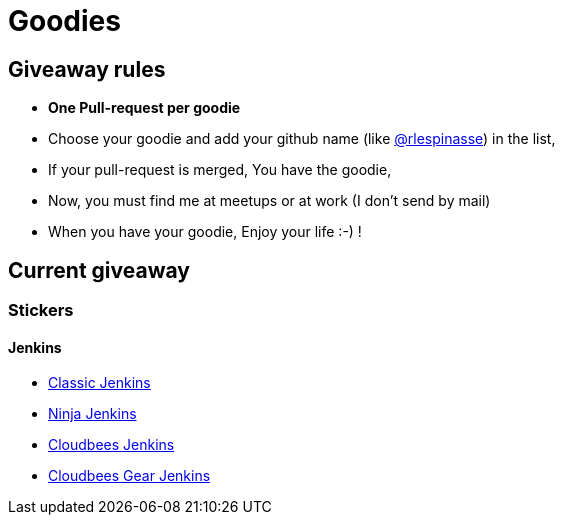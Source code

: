 = Goodies

== Giveaway rules

* **One Pull-request per goodie**
* Choose your goodie and add your github name (like link:https://github.com/rlespinasse[@rlespinasse]) in the list,
* If your pull-request is merged, You have the goodie,
* Now, you must find me at meetups or at work (I don't send by mail)
* When you have your goodie, Enjoy your life :-) !

== Current giveaway

=== Stickers

==== Jenkins
* link:stickers/jenkins-classic.adoc[Classic Jenkins]
* link:stickers/jenkins-ninja.adoc[Ninja Jenkins]
* link:stickers/jenkins-cloudbees.adoc[Cloudbees Jenkins]
* link:stickers/jenkins-cloudbees-gear.adoc[Cloudbees Gear Jenkins]
